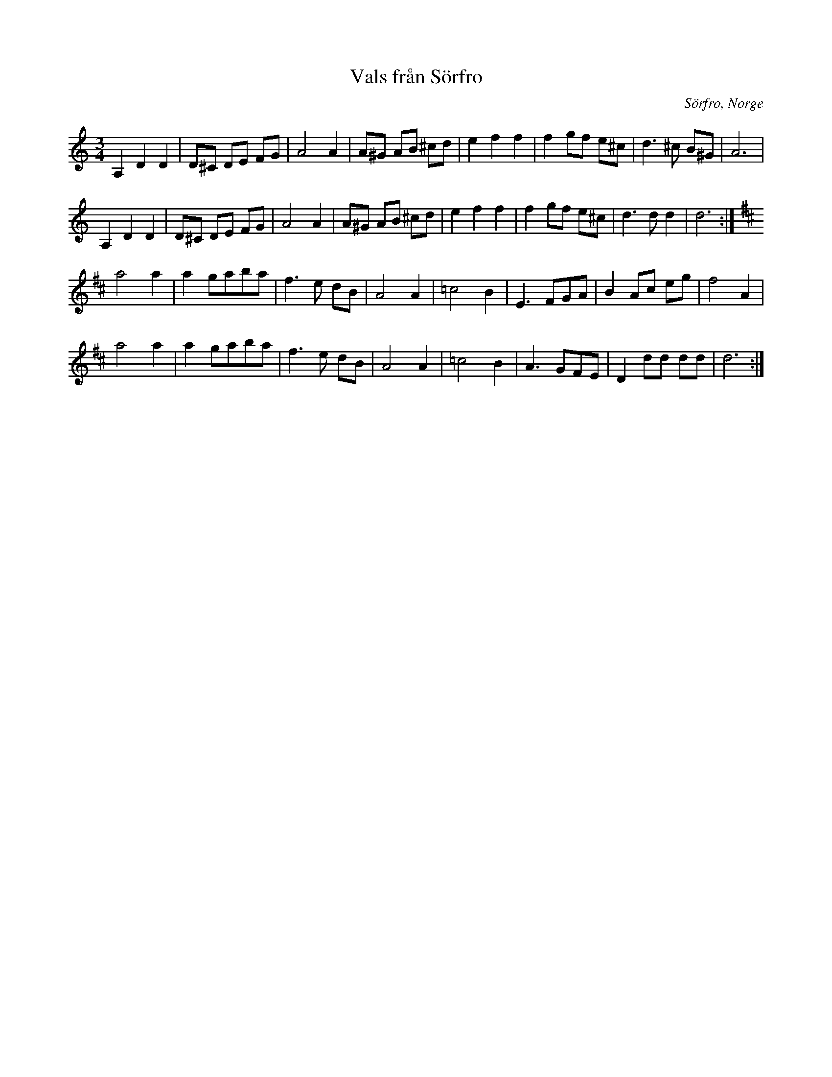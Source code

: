 %%abc-charset utf-8

X:1
T:Vals från Sörfro
R:Vals
Z:Anton Teljebäck 2007-12-12
S:känd genom [[!Zara Helje]]
O: Sörfro, Norge
N:Det finns fler låtar från [[!Norge]]
M:3/4
L:1/8
K:Ddor
A,2D2D2 | D^C DE FG | A4 A2 | A^G AB ^cd | e2 f2 f2 | f2 gf e^c | d3 ^c B^G | A6| 
A,2D2D2 | D^C DE FG | A4 A2 | A^G AB ^cd | e2 f2 f2 | f2 gf e^c | d3 d d2 | d6:| 
K:D 
a4 a2 | a2 gaba | f3e dB | A4 A2 | =c4 B2 | E3 FGA | B2 Ac eg | f4 A2 | 
a4 a2 | a2 gaba | f3e dB | A4 A2 | =c4 B2 | A3 GFE | D2 dd dd | d6 :|


